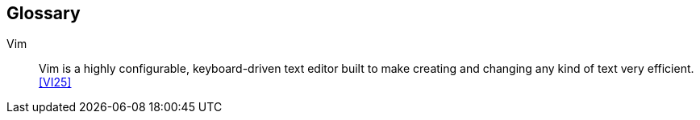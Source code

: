 == Glossary

[glossary]
[[vim]]Vim::
  Vim is a highly configurable, keyboard-driven text editor built to make creating and changing any kind of text very efficient.<<VI25>>

